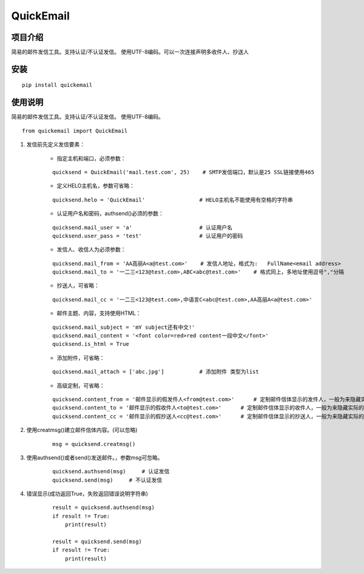 ===========
QuickEmail
===========
---------
项目介绍
---------

简易的邮件发信工具。支持认证/不认证发信。
使用UTF-8编码。可以一次连接声明多收件人、抄送人

---------
安装
---------
::

    pip install quickemail

---------
使用说明
---------

简易的邮件发信工具。支持认证/不认证发信。
使用UTF-8编码。

::

    from quickemail import QuickEmail

1. 发信前先定义发信要素：

    - 指定主机和端口，必须参数：
    
    ::
    
        quicksend = QuickEmail('mail.test.com', 25)    # SMTP发信端口，默认是25 SSL链接使用465

    - 定义HELO主机名，参数可省略：
    
    ::
    
        quicksend.helo = 'QuickEmail'                 # HELO主机名不能使用有空格的字符串

    - 认证用户名和密码，authsend()必须的参数：
    
    ::
    
        quicksend.mail_user = 'a'                     # 认证用户名
        quicksend.user_pass = 'test'                  # 认证用户的密码

    - 发信人、收信人为必须参数：
    
    ::
    
        quicksend.mail_from = 'AA高丽A<a@test.com>'    # 发信人地址，格式为:   FullName<email address>
        quicksend.mail_to = '一二三<123@test.com>,ABC<abc@test.com>'    # 格式同上，多地址使用逗号","分隔

    - 抄送人，可省略：
    
    ::
    
        quicksend.mail_cc = '一二三<123@test.com>,中语言C<abc@test.com>,AA高丽A<a@test.com>'

    - 邮件主题、内容，支持使用HTML：
    
    ::
    
        quicksend.mail_subject = 'mY subject还有中文!'
        quicksend.mail_content = '<font color=red>red content一段中文</font>'
        quicksend.is_html = True

    - 添加附件，可省略：
    
    ::
    
        quicksend.mail_attach = ['abc.jpg']           # 添加附件 类型为list
        
    - 高级定制，可省略：
    
    ::
    
        quicksend.content_from = '邮件显示的假发件人<from@test.com>'      # 定制邮件信体显示的发件人，一般为来隐藏实际的mail_from。
        quicksend.content_to = '邮件显示的假收件人<to@test.com>'      # 定制邮件信体显示的收件人，一般为来隐藏实际的mail_to。
        quicksend.content_cc = '邮件显示的假抄送人<cc@test.com>'      # 定制邮件信体显示的抄送人，一般为来隐藏实际的mail_cc。

2. 使用creatmsg()建立邮件信体内容。(可以忽略)

    ::
    
        msg = quicksend.creatmsg()

3. 使用authsend()或者send()发送邮件。，参数msg可忽略。

    ::
    
        quicksend.authsend(msg)     # 认证发信
        quicksend.send(msg)     # 不认证发信

4. 错误显示(成功返回True，失败返回错误说明字符串)

    ::
    
        result = quicksend.authsend(msg)
        if result != True:
            print(result)

        result = quicksend.send(msg)
        if result != True:
            print(result)
